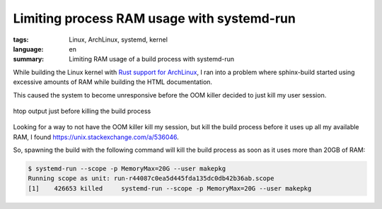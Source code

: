 Limiting process RAM usage with systemd-run
===========================================

:tags: Linux, ArchLinux, systemd, kernel
:language: en
:summary: Limiting RAM usage of a build process with systemd-run

While building the Linux kernel with `Rust support for ArchLinux
</building-an-out-of-tree-rust-kernel-module-part-two.html>`_, I ran into a
problem where sphinx-build started using excessive amounts of RAM while
building the HTML documentation.

This caused the system to become unresponsive before the OOM killer decided to
just kill my user session.

.. figure:: {static}/images/limiting_ram_usage/sphinx-build-excessive-ram-usage.png
    :target: {static}/images/limiting_ram_usage/sphinx-build-excessive-ram-usage.png
    :alt: htop just shortly before killing the build process
    :align: center
    :width: 80%
    :figwidth: 100%

    htop output just before killing the build process

Looking for a way to not have the OOM killer kill my session, but kill the
build process before it uses up all my available RAM, I found
https://unix.stackexchange.com/a/536046.

So, spawning the build with the following command will kill the build process
as soon as it uses more than 20GB of RAM:

.. sourcecode:: console

    $ systemd-run --scope -p MemoryMax=20G --user makepkg
    Running scope as unit: run-r44087c0ea5d445fda135dc0db42b36ab.scope
    [1]    426653 killed     systemd-run --scope -p MemoryMax=20G --user makepkg
